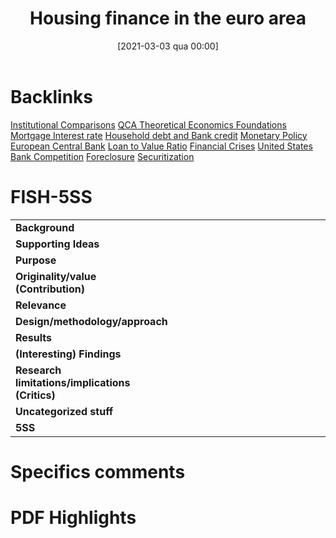 #+title:      Housing finance in the euro area
#+date:       [2021-03-03 qua 00:00]
#+OPTIONS: toc:nil num:nil
#+filetags:   :bib:
#+identifier: 20210303T000000
#+reference:  ECB_2009_Housing

* Backlinks

[[denote:20250129T102626][Institutional Comparisons]]
[[denote:20230216T235159][QCA Theoretical Economics Foundations]]
[[denote:20230216T235154][Mortgage Interest rate]]
[[denote:20230216T235150][Household debt and Bank credit]]
[[denote:20250202T120427][Monetary Policy]]
[[denote:20250204T192924][European Central Bank]]
[[denote:20250204T192947][Loan to Value Ratio]]
[[denote:20250203T173133][Financial Crises]]
[[denote:20250204T173452][United States]]
[[denote:20250204T193029][Bank Competition]]
[[denote:20250204T193042][Foreclosure]]
[[denote:20250204T193057][Securitization]]


* FISH-5SS


|---------------------------------------------+-----|
| <40>                                        |<50> |
| *Background*                                  |     |
| *Supporting Ideas*                            |     |
| *Purpose*                                     |     |
| *Originality/value (Contribution)*            |     |
| *Relevance*                                   |     |
| *Design/methodology/approach*                 |     |
| *Results*                                     |     |
| *(Interesting) Findings*                      |     |
| *Research limitations/implications (Critics)* |     |
| *Uncategorized stuff*                         |     |
| *5SS*                                         |     |
|---------------------------------------------+-----|

* Specifics comments
 :PROPERTIES:
 :Custom_ID: ECB_2009_Housing
 :AUTHOR: K\"ohler-Ulbrich, Petra, Asimakopoulos, Y., Doyle, N., Magono, R., Zachary, M., Walko, Z., Stoess, E., …
 :JOURNAL: Occasional Paper Series
 :YEAR: 2009
 :DOI:
 :URL: https://ideas.repec.org/p/ecb/ecbops/2009101.html
 :END:


* PDF Highlights
:PROPERTIES:
 :NOTER_DOCUMENT: ~/Zotero/storage/T7MAE9VX/Köhler-Ulbrich et al. - 2009 - Housing finance in the euro area.pdf
 :END:
